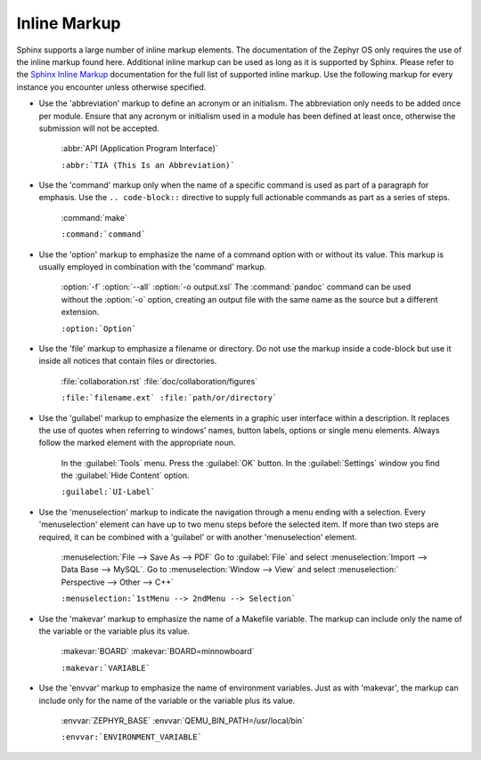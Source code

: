 .. _inline:

Inline Markup
#############

Sphinx supports a large number of inline markup elements. The
documentation of the Zephyr OS only requires the use of the inline
markup found here. Additional inline markup can be used as long as it
is supported by Sphinx. Please refer to the `Sphinx Inline Markup`_
documentation for the full list of supported inline markup. Use the
following markup for every instance you encounter unless otherwise
specified.

* Use the 'abbreviation' markup to define an acronym or an initialism.
  The abbreviation only needs to be added once per module. Ensure that
  any acronym or initialism used in a module has been defined at least
  once, otherwise the submission will not be accepted.

   :abbr:`API (Application Program Interface)`

   ``:abbr:`TIA (This Is an Abbreviation)```

* Use the 'command' markup only when the name of a specific command is
  used as part of a paragraph for emphasis. Use the ``.. code-block::``
  directive to supply full actionable commands as part as a series of
  steps.

   :command:`make`

   ``:command:`command```

* Use the 'option' markup to emphasize the name of a command option
  with or without its value. This markup is usually employed in
  combination with the 'command' markup.

   :option:`-f`
   :option:`--all`
   :option:`-o output.xsl`
   The :command:`pandoc` command can be used without the :option:`-o`
   option, creating an output file with the same name as the source
   but a different extension.

   ``:option:`Option```

* Use the 'file' markup to emphasize a filename or directory. Do not
  use the markup inside a code-block but use it inside all notices that
  contain files or directories.

   :file:`collaboration.rst` :file:`doc/collaboration/figures`

   ``:file:`filename.ext` :file:`path/or/directory```

* Use the 'guilabel' markup to emphasize the elements in a graphic
  user interface within a description. It replaces the use of quotes
  when referring to windows' names, button labels, options or single
  menu elements. Always follow the marked element with the appropriate
  noun.

   In the :guilabel:`Tools` menu.
   Press the :guilabel:`OK` button.
   In the :guilabel:`Settings` window you find the :guilabel:`Hide
   Content` option.

   ``:guilabel:`UI-Label```

* Use the 'menuselection' markup to indicate the navigation through a
  menu ending with a selection. Every 'menuselection' element can have
  up to two menu steps before the selected item. If more than two steps
  are required, it can be combined with a 'guilabel' or with another
  'menuselection' element.

   :menuselection:`File --> Save As --> PDF`
   Go to :guilabel:`File` and select :menuselection:`Import --> Data
   Base --> MySQL`.
   Go to :menuselection:`Window --> View` and select :menuselection:`
   Perspective --> Other --> C++`

   ``:menuselection:`1stMenu --> 2ndMenu --> Selection```

* Use the 'makevar' markup to emphasize the name of a Makefile variable.
  The markup can include only the name of the variable or the variable
  plus its value.

   :makevar:`BOARD`
   :makevar:`BOARD=minnowboard`

   ``:makevar:`VARIABLE```

* Use the 'envvar' markup to emphasize the name of environment
  variables. Just as with 'makevar', the markup can include only for the
  name of the variable or the variable plus its value.

   :envvar:`ZEPHYR_BASE`
   :envvar:`QEMU_BIN_PATH=/usr/local/bin`

   ``:envvar:`ENVIRONMENT_VARIABLE```

.. _Sphinx Inline Markup:
   http://sphinx-doc.org/markup/inline.html#inline-markup
